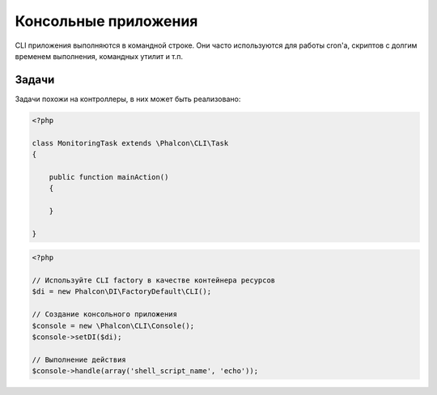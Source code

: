 Консольные приложения
=====================
CLI приложения выполняются в командной строке. Они часто используются для работы cron'a, скриптов с долгим временем выполнения, командных утилит и т.п.

Задачи
------
Задачи похожи на контроллеры, в них может быть реализовано:

.. code-block:: php

	<?php

	class MonitoringTask extends \Phalcon\CLI\Task
	{

	    public function mainAction()
	    {

	    }

	}

.. code-block:: php

	<?php

	// Используйте CLI factory в качестве контейнера ресурсов
	$di = new Phalcon\DI\FactoryDefault\CLI();

	// Создание консольного приложения
	$console = new \Phalcon\CLI\Console();
	$console->setDI($di);

	// Выполнение действия
	$console->handle(array('shell_script_name', 'echo'));

